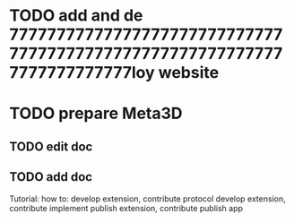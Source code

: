 * TODO add and de																																																																																																							77777777777777777777777777777777777777777777777777777777777777777777777loy website


* TODO prepare Meta3D

** TODO edit doc

** TODO add doc

Tutorial:
how to:
develop extension, contribute protocol
develop extension, contribute implement
publish extension, contribute
publish app




